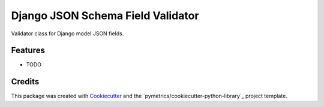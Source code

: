==================================
Django JSON Schema Field Validator
==================================






Validator class for Django model JSON fields.



Features
--------

* TODO

Credits
-------

This package was created with Cookiecutter_ and the `pymetrics/cookiecutter-python-library`_ project template.

.. _Cookiecutter: https://github.com/audreyr/cookiecutter
.. _`audreyr/cookiecutter-pypackage`: https://github.com/pymetrics/cookiecutter-python-library
